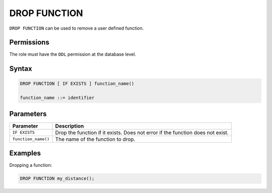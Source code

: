 .. _drop_function:

**********************
DROP FUNCTION
**********************

``DROP FUNCTION`` can be used to remove a user defined function.

Permissions
=============

The role must have the ``DDL`` permission at the database level.

Syntax
==========

.. code-block:: postgres

	DROP FUNCTION [ IF EXISTS ] function_name()

	function_name ::= identifier
   


Parameters
============

.. list-table:: 
   :widths: auto
   :header-rows: 1
   
   * - Parameter
     - Description
   * - ``IF EXISTS``
     - Drop the function if it exists. Does not error if the function does not exist.
   * - ``function_name()``
     - The name of the function to drop.

Examples
===========

Dropping a function:

.. code-block:: sql

   DROP FUNCTION my_distance();

   

